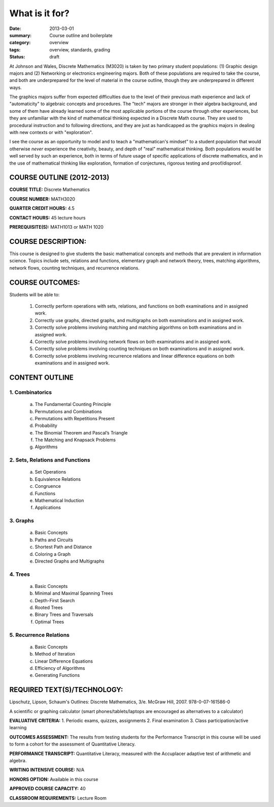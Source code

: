 What is it for?
###############

:date: 2013-03-01
:summary: Course outline and boilerplate
:category: overview
:tags: overview, standards, grading
:status: draft

At Johnson and Wales, Discrete Mathematics (M3020) is taken by two primary student populations: (1) Graphic design majors and (2) Networking or electronics engineering majors.  Both of these populations are required to take the course, and both are underprepared for the level of material in the course outline, though they are underprepared in different ways.


The graphics majors suffer from expected difficulties due to the level of their previous math experience and lack of "automaticity" to algebraic concepts and procedures.  The "tech" majors are stronger in their algebra background, and some of them have already learned some of the most applicable portions of the course through other experiences, but they are unfamiliar with the kind of mathematical thinking expected in a Discrete Math course.  They are used to procedural instruction and to following directions, and they are just as handicapped as the graphics majors in dealing with new contexts or with "exploration".


I see the course as an opportunity to model and to teach a "mathematican's mindset" to a student population that would otherwise *never* experience the creativity, beauty, and  depth of "real" mathematical thinking.  Both populations would be well served by such an experience, both in terms of future usage of specific applications of discrete mathematics, and in the use of mathematical thinking like exploration, formation of conjectures, rigorous testing and proof/disproof.

 





============================
COURSE OUTLINE (2012-2013)
============================

**COURSE TITLE:**	Discrete Mathematics 

**COURSE NUMBER:**	MATH3020

**QUARTER CREDIT HOURS:**	4.5

**CONTACT HOURS:** 		45 lecture hours

**PREREQUISITE(S):**  		MATH1013 or MATH 1020 

===================
COURSE DESCRIPTION:
===================
This course is designed to give students the basic mathematical concepts and methods that are prevalent in information science.  Topics include sets, relations and functions, elementary graph and network theory, trees, matching algorithms, network flows, counting techniques, and recurrence relations.

================
COURSE OUTCOMES:
================

Students will be able to:

    1.  Correctly perform operations with sets, relations, and functions on both examinations and in assigned work.
    2.  Correctly use graphs, directed graphs, and multigraphs on both examinations and in assigned work.
    3.  Correctly solve problems involving matching and matching algorithms on both examinations and in assigned work.
    4.  Correctly solve problems involving network flows on both examinations and in assigned work.
    5.  Correctly solve problems involving counting techniques on both examinations and in assigned work.
    6.  Correctly solve problems involving recurrence relations and linear difference equations on both examinations and in assigned work.


===============
CONTENT OUTLINE
=============== 

-----------------
1.  Combinatorics
-----------------
    a)  The Fundamental Counting Principle
    b)  Permutations and Combinations
    c)  Permutations with Repetitions Present
    d)  Probability
    e)  The Binomial Theorem and Pascal’s Triangle
    f)  The Matching and Knapsack Problems
    g)  Algorithms 
                  
---------------------------------
2.  Sets, Relations and Functions
---------------------------------
    a)  Set Operations
    b)  Equivalence Relations
    c)  Congruence
    d)  Functions
    e)  Mathematical Induction
    f)  Applications

----------
3.  Graphs
----------
    a)  Basic Concepts
    b)  Paths and Circuits
    c)  Shortest Path and Distance
    d)  Coloring a Graph
    e)  Directed Graphs and Multigraphs

---------
4.  Trees
---------
    a)  Basic Concepts
    b)  Minimal and Maximal Spanning Trees
    c)  Depth-First Search
    d)  Rooted Trees
    e)  Binary Trees and Traversals
    f)  Optimal Trees

------------------------
5.  Recurrence Relations
------------------------
    a)  Basic Concepts
    b)  Method of Iteration
    c)  Linear Difference Equations
    d)  Efficiency of Algorithms
    e)  Generating Functions


============================
REQUIRED TEXT(S)/TECHNOLOGY:
============================

Lipschutz, Lipson, Schaum's Outlines: Discrete Mathematics, 3/e. McGraw Hill, 2007. 978-0-07-161586-0 

A scientific or graphing calculator (smart phones/tablets/laptops are encouraged as alternatives to a calculator)


**EVALUATIVE CRITERIA:**
1. Periodic exams, quizzes, assignments
2. Final examination
3. Class participation/active learning

**OUTCOMES ASSESSMENT:**
The results from testing students for the Performance Transcript in this course will be used to form a cohort for the assessment of Quantitative Literacy.

**PERFORMANCE TRANSCRIPT:**
Quantitative Literacy, measured with the Accuplacer adaptive test of arithmetic and algebra.

**WRITING INTENSIVE COURSE:**  N/A  

**HONORS OPTION:**  Available in this course

**APPROVED COURSE CAPACITY:**  40

**CLASSROOM REQUIREMENTS:**  Lecture Room


